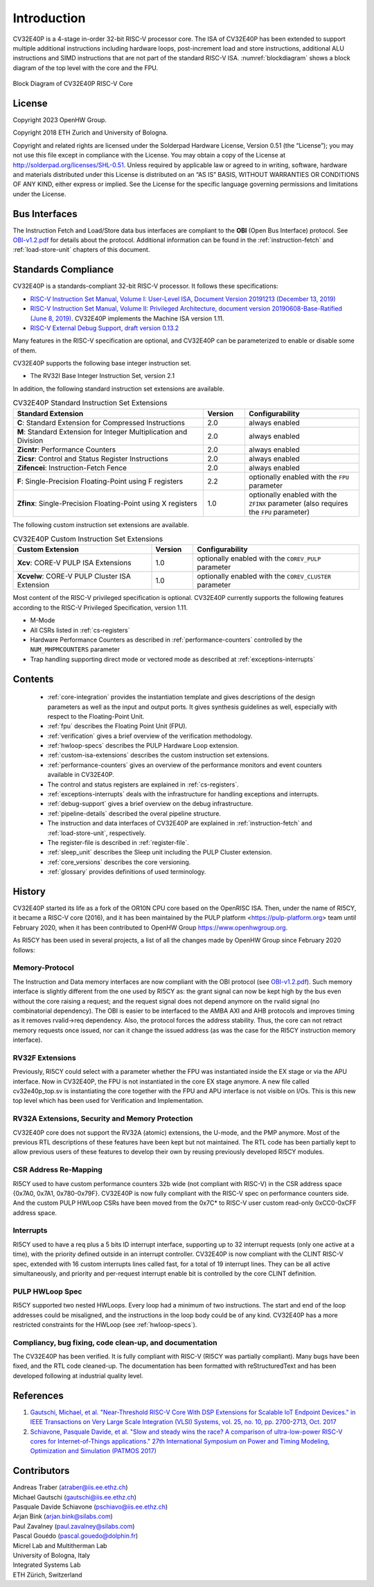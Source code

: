 ..
   Copyright 2024 OpenHW Group and Dolphin Design
   SPDX-License-Identifier: Apache-2.0 WITH SHL-2.1
  
   Licensed under the Solderpad Hardware License v 2.1 (the "License");
   you may not use this file except in compliance with the License, or,
   at your option, the Apache License version 2.0.
   You may obtain a copy of the License at
  
   https://solderpad.org/licenses/SHL-2.1/
  
   Unless required by applicable law or agreed to in writing, any work
   distributed under the License is distributed on an "AS IS" BASIS,
   WITHOUT WARRANTIES OR CONDITIONS OF ANY KIND, either express or implied.
   See the License for the specific language governing permissions and
   limitations under the License.

Introduction
=============

CV32E40P is a 4-stage in-order 32-bit RISC-V
processor core. The ISA of CV32E40P
has been extended to support multiple additional instructions including
hardware loops, post-increment load and store instructions,
additional ALU instructions and SIMD instructions that are not part of the standard RISC-V
ISA. :numref:`blockdiagram` shows a block diagram of the top level with the core and the FPU.

.. figure:: ../images/CV32E40P_Block_Diagram.png
   :name: blockdiagram
   :align: center
   :alt:

   Block Diagram of CV32E40P RISC-V Core

License
-------
Copyright 2023 OpenHW Group.

Copyright 2018 ETH Zurich and University of Bologna.

Copyright and related rights are licensed under the Solderpad Hardware
License, Version 0.51 (the “License”); you may not use this file except
in compliance with the License. You may obtain a copy of the License at
http://solderpad.org/licenses/SHL-0.51. Unless required by applicable
law or agreed to in writing, software, hardware and materials
distributed under this License is distributed on an “AS IS” BASIS,
WITHOUT WARRANTIES OR CONDITIONS OF ANY KIND, either express or implied.
See the License for the specific language governing permissions and
limitations under the License.

Bus Interfaces
--------------

The Instruction Fetch and Load/Store data bus interfaces are compliant to the **OBI** (Open Bus Interface) protocol.
See `OBI-v1.2.pdf <https://raw.githubusercontent.com/openhwgroup/obi/188c87089975a59c56338949f5c187c1f8841332/OBI-v1.2.pdf>`_ for details about the protocol.
Additional information can be found in the :ref:`instruction-fetch` and :ref:`load-store-unit` chapters of this document.

Standards Compliance
--------------------

CV32E40P is a standards-compliant 32-bit RISC-V processor.
It follows these specifications:

* `RISC-V Instruction Set Manual, Volume I: User-Level ISA, Document Version 20191213 (December 13, 2019) <https://github.com/riscv/riscv-isa-manual/releases/download/Ratified-IMAFDQC/riscv-spec-20191213.pdf>`_
* `RISC-V Instruction Set Manual, Volume II: Privileged Architecture, document version 20190608-Base-Ratified (June 8, 2019) <https://github.com/riscv/riscv-isa-manual/releases/download/Ratified-IMFDQC-and-Priv-v1.11/riscv-privileged-20190608.pdf>`_. CV32E40P implements the Machine ISA version 1.11.
* `RISC-V External Debug Support, draft version 0.13.2 <https://github.com/riscv/riscv-debug-spec/raw/release/riscv-debug-release.pdf>`_

Many features in the RISC-V specification are optional, and CV32E40P can be parameterized to enable or disable some of them.

CV32E40P supports the following base integer instruction set.

* The RV32I Base Integer Instruction Set, version 2.1

In addition, the following standard instruction set extensions are available.

.. list-table:: CV32E40P Standard Instruction Set Extensions
   :header-rows: 1
   :widths: 55 12 33
   :class: no-scrollbar-table

   * - **Standard Extension**
     - **Version**
     - **Configurability**

   * - **C**: Standard Extension for Compressed Instructions
     - 2.0
     - always enabled

   * - **M**: Standard Extension for Integer Multiplication and Division
     - 2.0
     - always enabled

   * - **Zicntr**: Performance Counters
     - 2.0
     - always enabled

   * - **Zicsr**: Control and Status Register Instructions
     - 2.0
     - always enabled

   * - **Zifencei**: Instruction-Fetch Fence
     - 2.0
     - always enabled

   * - **F**: Single-Precision Floating-Point using F registers
     - 2.2
     - optionally enabled with the ``FPU`` parameter

   * - **Zfinx**: Single-Precision Floating-Point using X registers
     - 1.0
     - optionally enabled with the ``ZFINX`` parameter (also requires the ``FPU`` parameter)

The following custom instruction set extensions are available.

.. list-table:: CV32E40P Custom Instruction Set Extensions
   :header-rows: 1
   :widths: 40 12 48
   :class: no-scrollbar-table

   * - **Custom Extension**
     - **Version**
     - **Configurability**

   * - **Xcv**: CORE-V PULP ISA Extensions
     - 1.0
     - optionally enabled with the ``COREV_PULP`` parameter

   * - **Xcvelw**: CORE-V PULP Cluster ISA Extension
     - 1.0
     - optionally enabled with the ``COREV_CLUSTER`` parameter

Most content of the RISC-V privileged specification is optional.
CV32E40P currently supports the following features according to the RISC-V Privileged Specification, version 1.11.

* M-Mode
* All CSRs listed in :ref:`cs-registers`
* Hardware Performance Counters as described in :ref:`performance-counters` controlled by the ``NUM_MHPMCOUNTERS`` parameter
* Trap handling supporting direct mode or vectored mode as described at :ref:`exceptions-interrupts`

Contents
--------

 * :ref:`core-integration` provides the instantiation template and gives descriptions of the design parameters as well as the input and output ports. It gives synthesis guidelines as well, especially with respect to the Floating-Point Unit.
 * :ref:`fpu` describes the Floating Point Unit (FPU).
 * :ref:`verification` gives a brief overview of the verification methodology.
 * :ref:`hwloop-specs` describes the PULP Hardware Loop extension.
 * :ref:`custom-isa-extensions` describes the custom instruction set extensions.
 * :ref:`performance-counters` gives an overview of the performance monitors and event counters available in CV32E40P.
 * The control and status registers are explained in :ref:`cs-registers`.
 * :ref:`exceptions-interrupts` deals with the infrastructure for handling exceptions and interrupts.
 * :ref:`debug-support` gives a brief overview on the debug infrastructure.
 * :ref:`pipeline-details` described the overal pipeline structure.
 * The instruction and data interfaces of CV32E40P are explained in :ref:`instruction-fetch` and :ref:`load-store-unit`, respectively.
 * The register-file is described in :ref:`register-file`.
 * :ref:`sleep_unit` describes the Sleep unit including the PULP Cluster extension.
 * :ref:`core_versions` describes the core versioning.
 * :ref:`glossary` provides definitions of used terminology.

History
-------

CV32E40P started its life as a fork of the OR10N CPU core based on the OpenRISC ISA. Then, under the name of RI5CY, it became a RISC-V core (2016),
and it has been maintained by the PULP platform <https://pulp-platform.org> team until February 2020, when it has been contributed to OpenHW Group https://www.openhwgroup.org.

As RI5CY has been used in several projects, a list of all the changes made by OpenHW Group since February 2020 follows:

Memory-Protocol
^^^^^^^^^^^^^^^

The Instruction and Data memory interfaces are now compliant with the OBI protocol (see `OBI-v1.2.pdf <https://raw.githubusercontent.com/openhwgroup/obi/188c87089975a59c56338949f5c187c1f8841332/OBI-v1.2.pdf>`_).
Such memory interface is slightly different from the one used by RI5CY as: the grant signal can now be kept high by the bus even without the core raising a request; and the request signal does not depend anymore on the rvalid signal (no combinatorial dependency). The OBI is easier to be interfaced to the AMBA AXI and AHB protocols and improves timing as it removes rvalid->req dependency. Also, the protocol forces the address stability. Thus, the core can not retract memory requests once issued, nor can it change the issued address (as was the case for the RI5CY instruction memory interface).

RV32F Extensions
^^^^^^^^^^^^^^^^

Previously, RI5CY could select with a parameter whether the FPU was instantiated inside the EX stage or via the APU interface. Now in CV32E40P, the FPU is not instantiated in the core EX stage anymore.
A new file called cv32e40p_top.sv is instantiating the core together with the FPU and APU interface is not visible on I/Os.
This is this new top level which has been used for Verification and Implementation.

RV32A Extensions, Security and Memory Protection
^^^^^^^^^^^^^^^^^^^^^^^^^^^^^^^^^^^^^^^^^^^^^^^^

CV32E40P core does not support the RV32A (atomic) extensions, the U-mode, and the PMP anymore.
Most of the previous RTL descriptions of these features have been kept but not maintained. The RTL code has been partially kept to allow previous users of these features to develop their own by reusing previously developed RI5CY modules.

CSR Address Re-Mapping
^^^^^^^^^^^^^^^^^^^^^^

RI5CY used to have custom performance counters 32b wide (not compliant with RISC-V) in the CSR address space {0x7A0, 0x7A1, 0x780-0x79F}.
CV32E40P is now fully compliant with the RISC-V spec on performance counters side.
And the custom PULP HWLoop CSRs have been moved from the 0x7C* to RISC-V user custom read-only 0xCC0-0xCFF address space.

Interrupts
^^^^^^^^^^

RI5CY used to have a req plus a 5 bits ID interrupt interface, supporting up to 32 interrupt requests (only one active at a time), with the priority defined outside in an interrupt controller. CV32E40P is now compliant with the CLINT RISC-V spec, extended with 16 custom interrupts lines called fast, for a total of 19 interrupt lines. They can be all active simultaneously, and priority and per-request interrupt enable bit is controlled by the core CLINT definition.

PULP HWLoop Spec
^^^^^^^^^^^^^^^^

RI5CY supported two nested HWLoops. Every loop had a minimum of two instructions. The start and end of the loop addresses
could be misaligned, and the instructions in the loop body could be of any kind. CV32E40P has a more restricted constraints for the HWLoop (see  :ref:`hwloop-specs`).

Compliancy, bug fixing, code clean-up, and documentation
^^^^^^^^^^^^^^^^^^^^^^^^^^^^^^^^^^^^^^^^^^^^^^^^^^^^^^^^

The CV32E40P has been verified. It is fully compliant with RISC-V (RI5CY was partially compliant). Many bugs have been fixed, and the RTL code cleaned-up. The documentation has been formatted with reStructuredText and has been developed following at industrial quality level.



References
----------

1. `Gautschi, Michael, et al. "Near-Threshold RISC-V Core With DSP Extensions for Scalable IoT Endpoint Devices." in IEEE Transactions on Very Large Scale Integration (VLSI) Systems, vol. 25, no. 10, pp. 2700-2713, Oct. 2017 <https://ieeexplore.ieee.org/document/7864441>`_

2. `Schiavone, Pasquale Davide, et al. "Slow and steady wins the race? A comparison of ultra-low-power RISC-V cores for Internet-of-Things applications." 27th International Symposium on Power and Timing Modeling, Optimization and Simulation (PATMOS 2017) <https://doi.org/10.1109/PATMOS.2017.8106976>`_

Contributors
------------

| Andreas Traber (`atraber@iis.ee.ethz.ch <mailto:atraber@iis.ee.ethz.ch>`__)
| Michael Gautschi (`gautschi@iis.ee.ethz.ch <mailto:gautschi@iis.ee.ethz.ch>`__)
| Pasquale Davide Schiavone (`pschiavo@iis.ee.ethz.ch <mailto:pschiavo@iis.ee.ethz.ch>`__)

| Arjan Bink (`arjan.bink@silabs.com <mailto:arjan.bink@silabs.com>`__)
| Paul Zavalney (`paul.zavalney@silabs.com <mailto:paul.zavalney@silabs.com>`__)

| Pascal Gouédo (`pascal.gouedo@dolphin.fr <mailto:pascal.gouedo@dolphin.fr>`__)

| Micrel Lab and Multitherman Lab
| University of Bologna, Italy

| Integrated Systems Lab
| ETH Zürich, Switzerland

